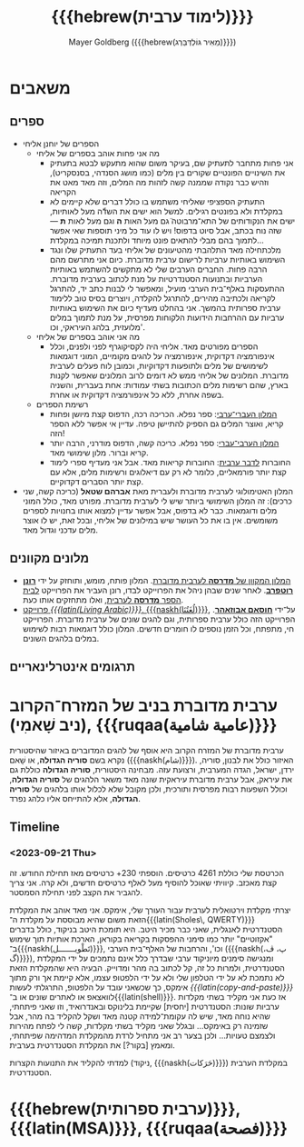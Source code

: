 #+title: {{{hebrew(לימוד ערבית)}}}
#+author: Mayer Goldberg ({{{hebrew(מֵאִיר גּוֹלְדְּבֵּרְג)}}})
#+email: gmayer@little-lisper.org
#+options: creator:nil, toc:1
#+options: h:2
#+keywords: Mayer Goldberg, Department of Computer Science, Ben-Gurion University, learning languages, arabic
#+html_head: <link rel="stylesheet" href="https://fonts.googleapis.com/css2?family=David+Libre">
#+html_head: <link rel="stylesheet" href="https://fonts.googleapis.com/css2?family=Noto+Naskh+Arabic">
#+html_head: <link rel="stylesheet" href="https://fonts.googleapis.com/css2?family=Aref+Ruqaa">
#+html_head: <link rel="stylesheet" href="https://fonts.googleapis.com/css2?family=Amiri">
#+html_head: <link rel="stylesheet" href="https://fonts.googleapis.com/css2?family=Old+Standard+TT">
#+html_head: <link rel="stylesheet" type="text/css" href="https://mayer-goldberg.github.io/website/hebrew-support/gmayer-org-mode-web.css" />

#+begin_export html
<script src="https://mayer-goldberg.github.io/website/hebrew-support/gmayer-org-mode-web.js"></script>
#+end_export

* משאבים
** ספרים
- הספרים של יוחנן אליחי
  - מה אני פחות אוהב בספרים של אליחי
    - אני פחות מתחבר לתעתיק שם, בעיקר משום שהוא מתעקש לבטא בתעתיק את השינויים הפונטיים שקורים בין מלים (כמו מושג הסנדהי, בסנסקריט), וזהיש כבר נקודה שממנה קשה לזהות מה המלים, וזה מאד מאט את הקריאה
    - התעתיק הספציפי שאליחי משתמש בו כולל דברים שלא קיימים לא במקלדת ולא בפונטים רגילים. למשל הוא ישים את השדّה מעל לאותיות, ישים את הנקודותים של התא־מרבוטה̈ גם מעל האות *ה* וגם מעל לאות *ת* — שזה נוח בכתב, אבל סיוט בדפוס! ויש לו עוד כל מיני תוספות שאי אפשר לתמוך בהם מבלי להתאים פונט מיוחד ולתכנת תמיכה במקלדת…
    - מלכתחילה מאד התלהבתי מהטיעונים של אליחי בעד התעתיק שלו ונגד השימוש באותיות ערביות לרישום ערבית מדוברת. כיום אני מתרשם מהם הרבה פחות. החברים הערבים שלי לא מתקשים להשתמש באותיות הערביות ובתנועות הסטנדרטיות על מנת לכתוב בערבית מדוברת. ההתעסקות באלף־בית הערבי מועיל, ומאפשר לי לבנות כתב יד, להתרגל לקריאה ולכתיבה מהירים, להתרגל להקלדה, ויוצרים בסיס טוב ללימוד ערבית ספרותית בהמשך. אני בהחלט מעדיף כיום את השימוש באותיות ערביות עם ההרחבות הידועות הלקוחות מפרסית, על מנת לתמוך במלים מלועזית, בלהג העיראקי, וכו'. 
  - מה אני אוהב בספרים של אליחי
    - הספרים מפורטים מאד. אליחי היה לקסיקוגרף לפני ולפנים, וכלל אינפורמציה דקדוקית, אינפורמציה על להגים מקומיים, המוני דוגמאות לשימושים של מלים ולתופעות דקדוקיות, וכמובן לוח פעלים לערבית מדוברת. המלונים של אליחי ממש לא דומים לרוב המלונים שאפשר לקנות בארץ, שהם רשימות מלים הכתובות בשתי עמודות: אחת בעברית, והשניה בשפה אחרת, ללא כל אינפורמציה דקדוקית או אחרת.
  - רשימת הספרים
    - [[https://minerva-books.com/cart/][המלון העברי־ערבי]]: ספר נפלא. הכריכה רכה, הדפוס קצת מיושן ופחות קריא, ואוצר המלים גם הספיק להתיישן טיפה. עדיין אי אפשר ללא הספר הזה!
    - [[https://minerva-books.com/product/arabic-hebrew-complete-dictionary/][המלון הערבי־עברי]]: ספר נפלא. כריכה קשה, הדפוס מודרני, הרבה יותר קריא וברור. מלון שימושי מאד.
    - החוברות [[https://minerva-books.com/product/%d7%9c%d7%93%d7%91%d7%a8-%d7%a2%d7%a8%d7%91%d7%99%d7%aa-%d7%a7%d7%95%d7%a8%d7%a1-%d7%9c%d7%9c%d7%99%d7%9e%d7%95%d7%93-%d7%a2%d7%a6%d7%9e%d7%99/][לדבר ערבית]]: החוברות קריאות מאד. אבל אני מעדיף ספרי לימוד קצת יותר פורמאליים, כלומר לא רק עם דיאלוגים ורשימות מלים, אלא עם קצת יותר הסברים דקדוקיים.
- המלון האטימולוגי לערבית מדוברת ולעברית מאת *אברהם שטאל* (כריכה קשה, שני כרכים): זה המלון השימושי ביותר שיש לי לערבית מדוברת. מפורט מאד, כולל המוני מלים ודוגמאות. כבר לא בדפוס, אבל אפשר עדיין למצוא אותו בחנויות לספרים משומשים. אין בו את כל העושר שיש במילונים של אליחי, ובכל זאת, יש לו אוצר מלים עדכני וגדול מאד.

** מלונים מקוונים
- [[https://milon.madrasafree.com/][המלון המקוון של *מדרסה* לערבית מדוברת]]. המלון פותח, מומש, ותוחזק על ידי [[https://rothfarb.info/][*רונן רוטפרב*]]. לאחר שנים שבהן ניהל את הפרוייקט לבדו, רונן העביר את הפרוייקט [[https://madrasafree.com/][לבית הספר *מדרסה* לערבית]], ואלו מתחזקים אותו כעת.
- [[https://www.livingarabic.com/en][פרוייקט /{{{latin(Living Arabic)}}}/, {{{naskh(لُغَتُنَا)}}}]], על־ידי [[https://www.patreon.com/user?u=80648765][*חוסאם אבוזאהר*]]. הפרוייקט הזה כולל ערבית ספרותית, וגם להגים שונים של ערבית מדוברת. הפרוייקט חי, מתפתח, וכל הזמן נוספים לו חומרים חדשים. המלון כולל דוגמאות רבות לשימוש במלים בלהגים השונים. 

** תרגומים אינטרלינאריים
* ערבית מדוברת בניב של המזרח־הקרוב (ניב שָׁאמִי), {{{ruqaa(عامية شامية)}}}

ערבית מדוברת של המזרח הקרוב היא אוסף של להגים המדוברים באיזור שהיסטורית נקרא בשם *סוריה הגדולה*, או שָׁאם ({{{naskh(شام)}}}). האיזור כולל את לבנון, סוריה, ירדן, ישראל, הגדה המערבית, ורצועת עזה. מבחינה היסטורית, *סוריה הגדולה* כוללת גם את עיראק, אבל ערבית מדוברת עיראקית שונה מאד משאר הלהגים של *סוריה הגדולה*, וכולל השפעות רבות מפרסית ותורכית, ולכן מקובל שלא לכלול אותו בלהגים של *סוריה הגדולה*, אלא להתייחס אליו כלהג נפרד.

** Timeline
*** <2023-09-21 Thu> 

הכרטסת שלי כוללת 4261 כרטיסים. הוספתי 230+ כרטיסים מאז תחילת החודש. זה קצת מאכזב. קיוויתי שאוכל להוסיף מעל לאלף כרטיסים חדשים, ולא קרה. אני צריך להגביר את הקצב לפני תחילת הסמסטר.

יצרתי מקלדת וירטואלית לערבית עבור העורך שלי, אימקס. אני מאד אוהב את המקלדת הזאת משום שהיא מבוססת על מקלדת ה־{{{latin(Sholes\, QWERTY)}}} הסטנדרטית לאנגלית, שאני כבר מכיר היטב. היא תומכת היטב בניקוד, כולל בדברים "אקזוטיים" יותר כמו סימני ההפסקות בקריאה בקוראן, הארכת אותיות תוך שימוש ב־{{{naskh(تَطْويـــــــل)}}}, וכו', והרחבות של האלף־בית הערבי ({{{naskh(پ، ڤ، گ)}}}), ומנגישה סימנים מיוניקוד ערבי שבדרך כלל אינם נתמכים על ידי המקלדת הסטנדרטית, ולמרות כל זה, קל לכתוב בה מהר ומדוייק. הבעיה היא שהמקלדת הזאת לא נתמכת לא על ידי הטלפון שלי ולא על ידי הלפטופ עצמו, אלא קיימת אך ורק מתוך אימקס, כך שכשאני עובד על הלפטופ, התרגלתי לעשות /{{{latin(copy-and-paste)}}}/ לוואצאפ או לאתרים שונים או ב־{{{latin(shell)}}}. אז כעת אני מקליד בשתי מקלדות ערביות שונות: הסטנדרטית [יחסית] שקיימת בלינוקס ובאנדרואיד, וזו שאני פיתחתי, שהיא נוחה מאד, שיש לה עקומת־למידה קטנה מאד ושקל להקליד בה מהר, אבל שזמינה רק באימקס… ובגלל שאני מקליד בשתי מקלדות, קשה לי לפתח מהירות ולצמצם טעויות… ולכן בצער רב אני מתחיל לרדת מהמקלדת המדהימה שפיתחתי, ומאמץ [בקור?] את המקלדת הסטנדרטית בערבית.

למדתי להקליד את התנועות הקצרות (ניקוד, {{{naskh(حَرَكات)}}}) במקלדת הערבית הסטנדרטית. 

* {{{hebrew(ערבית ספרותית)}}}, {{{latin(MSA)}}}, {{{ruqaa(فصحة)}}}
